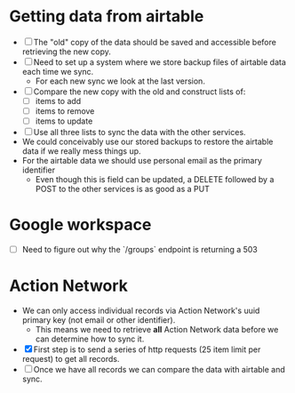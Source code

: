 * Getting data from airtable
- [ ] The "old" copy of the data should be saved and accessible before retrieving the new copy.
- [ ] Need to set up a system where we store backup files of airtable data each time we sync.
  - For each new sync we look at the last version.
- [ ] Compare the new copy with the old and construct lists of:
  - [ ] items to add
  - [ ] items to remove
  - [ ] items to update
- [ ] Use all three lists to sync the data with the other services.
- We could conceivably use our stored backups to restore the airtable data if we really mess things up.
- For the airtable data we should use personal email as the primary identifier
  - Even though this is field can be updated, a DELETE followed by a POST to the other services is as good as a PUT
* Google workspace
- [ ] Need to figure out why the `/groups` endpoint is returning a 503
* Action Network
- We can only access individual records via Action Network's uuid primary key (not email or other identifier).
  - This means we need to retrieve *all* Action Network data before we can determine how to sync it.
- [X] First step is to send a series of http requests (25 item limit per request) to get all records.
- [ ] Once we have all records we can compare the data with airtable and sync.
